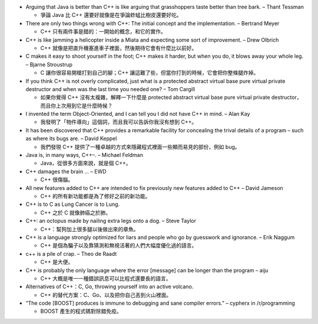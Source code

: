 * Arguing that Java is better than C++ is like arguing that grasshoppers taste better than tree bark. – Thant Tessman

  - 爭論 Java 比 C++ 還要好就像是在爭論蚱蜢比樹皮還要好吃。

* There are only two things wrong with C++: The initial concept and the implementation. – Bertrand Meyer

  - C++ 只有兩件事是錯的：一開始的概念，和它的實作。

* C++ is like jamming a helicopter inside a Miata and expecting some sort of improvement. – Drew Olbrich

  - C++ 就像是把直升機塞進車子裡面，然後期待它會有什麼比以前好。

* C makes it easy to shoot yourself in the foot; C++ makes it harder, but when you do, it blows away your whole leg. – Bjarne Stroustrup

  - C 讓你很容易開槍打到自己的腳；C++ 讓這難了些，但當你打到的時候，它會把你整條腿炸掉。

* If you think C++ is not overly complicated, just what is a protected abstract virtual base pure virtual private destructor and when was the last time you needed one? – Tom Cargill

  - 如果你覺得 C++ 沒有太複雜，解釋一下什麼是 protected abstract virtual base pure virtual private destructor，而且你上次用到它是什麼時候？

* I invented the term Object-Oriented, and I can tell you I did not have C++ in mind. – Alan Kay

  - 我發明了「物件導向」這個詞，而且我可以告訴你我沒有想到 C++。

* It has been discovered that C++ provides a remarkable facility for concealing the trival details of a program – such as where its bugs are. – David Keppel

  - 我們發現 C++ 提供了一種卓越的方式來隱藏程式裡面一些顯而易見的部份，例如 bug。

* Java is, in many ways, C++–. – Michael Feldman

  - Java，從很多方面來說，就是個 C++。

* C++ damages the brain … – EWD

  - C++ 很傷腦。

* All new features added to C++ are intended to fix previously new features added to C++ – David Jameson

  - C++ 的所有新功能都是為了修好之前的新功能。

* C++ is to C as Lung Cancer is to Lung.

  - C++ 之於 C 就像肺癌之於肺。

* C++: an octopus made by nailing extra legs onto a dog. – Steve Taylor

  - C++：幫狗加上很多腿以後做出來的章魚。

* C++ is a language strongly optimized for liars and people who go by guesswork and ignorance. – Erik Naggum

  - C++ 是個為騙子以及靠猜測和無視活著的人們大幅度優化過的語言。

* c++ is a pile of crap. – Theo de Raadt

  - C++ 是大便。

* C++ is probably the only language where the error [message] can be longer than the program – aiju

  - C++ 大概是唯一一種錯誤訊息可以比程式還要長的語言。

* Alternatives of C++：C, Go, throwing yourself into an active volcano.

  - C++ 的替代方案：C、Go、以及把你自己丟到火山裡面。

* “The code [BOOST] produces is immune to debugging and sane compiler errors.” – cypherx in /r/programming

  - BOOST 產生的程式碼對除錯免疫。
